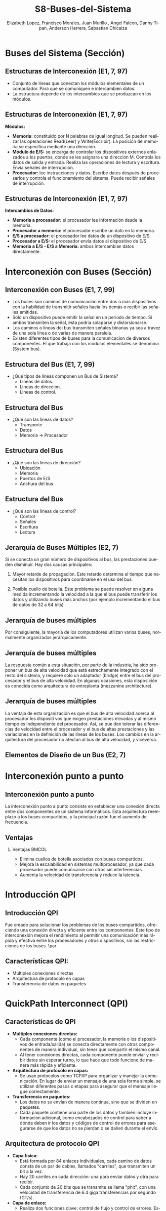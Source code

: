 #+options: H:2
#+latex_class: beamer
#+columns: %45ITEM %10BEAMER_env(Env) %10BEAMER_act(Act) %4BEAMER_col(Col) %8BEAMER_opt(Opt)
#+beamer_theme: {Madrid}
#+beamer_color_theme:
#+beamer_font_theme:
#+beamer_inner_theme:
#+beamer_outer_theme:
#+beamer_header:

#+title: S8-Buses-del-Sistema
#+date: 
#+author: Elizabeth Lopez, Francisco Morales, Juan Murillo , Angel Falcon, Danny Tipan, Anderson Herrera, Sebastian Chicaiza
#+email: elizabeth.lopez@epn.edu.ec, francisco.morales01@epn.edu.ec, juan.murillo@epn.edu.ec,angel.falcon@epn.edu.ec, danny.tipan@epn.edu.ec, anderson.herrera@epn.edu.ec, sebastian.chicaiza@epn.edu.ec
#+language: es
#+select_tags: export
#+exclude_tags: noexport
#+creator: Emacs 27.1 (Org mode 9.3)
#+cite_export: biblatex

#+bibliography: ./bibliography.bib
#+LATEX_HEADER: \nocite{*}
#+LATEX_HEADER: \usepackage[T1]{fontenc}
#+LATEX_HEADER: \usepackage[utf8]{inputenc}
#+LATEX_HEADER: \usepackage[spanish]{babel}
#+LATEX_HEADER: \usepackage[backend=biber,citestyle=apa, style=apa]{biblatex}


* Buses del Sistema (Sección)
** Estructuras de Interconexión (E1, 7, 97)

- Conjunto de líneas que conectan los módulos elementales de un computador.
  Para que se comuniquen e intercambien datos.
- La estructura depende de los intercambios que se produzcan en los módulos.

#+attr_latex: :width 0.3\textwidth
[[./Images/Modulos.jpg]]

** Estructuras de Interconexión (E1, 7, 97)
*Módulos:*

- **Memoria:** constituido por N palabras de igual longitud. Se pueden realizar las
  operaciones Read(Leer) y Write(Escribir). La posición de memoria se especifica
  mediante una dirección.
- **Módulo de E/S:** se encarga de controlar los dispositivos externos enlazados
  a los puertos, donde se les asignara una dirección M. Controla los datos de salida
  y entrada. Realiza las operaciones de lectura y escritura. Envía señales de interrupción.
- **Procesador:** lee instrucciones y datos. Escribe datos después de procesarlos y
  controla el funcionamiento del sistema. Puede recibir señales de interrupción.

** Estructuras de Interconexión (E1, 7, 97)
*Intercambios de Datos:*

- **Memoria a procesador:** el procesador lee información desde la memoria.
- **Procesador a memoria:** el procesador escribe un dato en la memoria.
- **E/S a procesador:** el procesador lee datos de un dispositivo de E/S.
- **Procesador a E/S:** el procesador envía datos al dispositivo de  E/S.
- **Memoria a E/S - E/S a Memoria:** ambos intercambian datos directamente.

* Interconexión con Buses (Sección)
** Interconexión con Buses (E1, 7, 99)

- Los buses son caminos de comunicación entre dos o más dispositivos con la
  habilidad de transmitir señales hacia los demás o recibir las señales emitidas.
- Solo un dispositivo puede emitir la señal en un periodo de tiempo. Si ambos
  transmiten la señal, esta podria solaparse y distorsionarse.
- Los caminos o lineas del bus transmiten señales binarias ya sea a travez de una
  sola línea o de varias de manera paralela.
- Existen diferentes tipos de buses para la comunicacion de diversos componentes.
  El que trabaja con los módulos elementales se denomina (System bus).

** Estructura del Bus  (E1, 7, 99)

#+ATTR_LATEX: :width 0.8\textwidth
[[./Images/Lineas.jpg]]

- ¿Qué tipos de líneas componen un Bus de Sistema?
  - Lineas de datos.
  - Lineas de direccion.
  - Lineas de control.

** Estructura del Bus
- ¿Qué son las líneas de datos?
  - Transporte
  - Datos
  - Memoria -> Procesador

** Estructura del Bus 
- ¿Qué son las líneas de dirección?
  - Ubicación
  - Memoria
  - Puertos de E/S
  - Anchura del bus
    
** Estructura del Bus 
- ¿Qué son las líneas de control?
  - Control
  - Señales
  - Escritura
  - Lectura

** Jerarquía de Buses Múltiples (E2, 7)
Si se conecta un gran número de dispositivos al bus, las prestaciones pueden disminuir. Hay dos causas principales: 

1. Mayor retarde de propagación. Este retardo determina el tiempo que necesitan los dispositivos para coordinarse en el uso del bus.

2. Posible cuello de botella. Este problema se puede resolver en alguna medida incrementando la velocidad a la que el bus puede transferir los datos y utilizando buses más anchos (por ejemplo incrementando el bus de datos de 32 a 64 bits) 
** Jerarquía de buses múltiples 
Por consiguiente, la mayoría de los computadores utilizan varios buses, normalmente organizados
jerárquicamente.

#+ATTR_LATEX: :width 0.8\textwidth
[[./Images/jerarquiaBuses.jpeg]] 
** Jerarquía de buses múltiples
La respuesta común a esta
situación, por parte de la industria, ha sido proponer un bus de alta velocidad que está estrechamente
integrado con el resto del sistema, y requiere solo un adaptador (bridge) entre el bus del procesador y
el bus de alta velocidad. En algunas ocasiones, esta disposición es conocida como arquitectura de
entreplanta (mezzanine architecture).

#+ATTR_LATEX: :width 0.8\textwidth
[[./Images/jerarquiaBuses2.jpeg]]

** Jerarquía de buses múltiples
La ventaja de esta organización es que el bus de alta velocidad acerca al procesador los dispositi
vos que exigen prestaciones elevadas y al mismo tiempo es independiente del procesador. Así, se pue
den tolerar las diferencias de velocidad entre el procesador y el bus de altas prestaciones y las
variaciones en la definición de las líneas de los buses. Los cambios en la arquitectura del procesador
no afectan al bus de alta velocidad, y viceversa.
** Elementos de Diseño de un Bus (E2, 7)
* Interconexión punto a punto
** Interconexión punto a punto
La interconexión punto a punto consiste en establecer una conexión directa entre dos componentes de un sistema informáticos.
Esta arquitectura reemplazo a los buses compartidos, y la principal razón fue el aumento de frecuencia.

#+begin_export latex
\begin{figure}[!h]
   \vspace{-0.1cm}
   \centering
   \includegraphics[height=4cm, width=0.8\textwidth]{./Images/image1.png}
   \vspace{-0.5cm} % Ajusta el espacio inferior
   \caption{Multiprocesador con QPIs}
   \label{fig:Representacion}
\end{figure}
#+end_export

** Ventajas
*** Ventajas                                                          :BMCOL:
:PROPERTIES:
:BEAMER_col: 0.8
:END:

- Elimina cuellos de botella asociados con buses compartidos. 
- Mejora la escalabilidad en sistemas multiprocesador, ya que cada procesador puede comunicarse con otros sin interferencias.
- Aumenta la velocidad de transferencia y reduce la latencia.
* Introducción QPI
** Introducción QPI
     Fue creado para solucionar los problemas de los buses compartidos, ofreciendo una conexión directa
     y eficiente entre los componentes. Este tipo de interconexión mejora el rendimiento al permitir
     una comunicación más rápida y efectiva entre los procesadores y otros dispositivos, sin las
     restricciones de los buses. 
     \par
** Características QPI: 
   - Múltiples conexiones directas
   - Arquitectura de protocolo en capas
   -  Transferencia de datos en paquetes
     
* QuickPath Interconnect (QPI)

** Características de QPI
   - **Múltiples conexiones directas:**
     - Cada componente (como el procesador, la memoria o los dispositivos de entrada/salida) se conecta
        directamente con otros componentes de manera individual, sin tener que compartir el mismo canal.
     - Al tener conexiones directas, cada componente puede enviar y recibir datos sin esperar turno,
       lo que hace que todo funcione de manera más rápida y eficiente.
   - **Arquitectura de protocolo en capas:**
     - Se usan protocolos como TCP/IP para organizar y manejar la comunicación. En lugar de enviar
       un mensaje de una sola forma simple, se utilizan diferentes pasos o etapas para asegurar que el
       mensaje llegue correctamente.
   - **Transferencia en paquetes:**
     - Los datos no se envían de manera continua, sino que se dividen en paquetes.
     - Cada paquete contiene una parte de los datos y también incluye información adicional, como encabezados
       de control para saber a dónde deben ir los datos y códigos de control de errores para asegurarse de que
       los datos no se pierdan o se dañen durante el envío.

\begin{frame}{QPI una arquitectura de protocolo de cuatro capas}
    \begin{figure}
        \centering
        \includegraphics[width=0.8\textwidth]{./Images/QPI.png} 
        \caption{ Arquitectura  QPI}
    \end{figure}
\end{frame} 


** Arquitectura de protocolo QPI
   - **Capa física:**
     - Está formada por 84 enlaces individuales, cada camino de datos consta de un par de cables,
       llamados "carriles", que transmiten un bit a la vez.
     - Hay 20 carriles en cada dirección: una para enviar datos y otra para recibir.
     - Cada conjunto de 20 bits que se transmite se llama "phit", con una velocidad de transferencia
       de 6.4 giga transferencias por segundo (GT/s).
   - **Capa de enlace:**
     - Realiza dos funciones clave: control de flujo y control de errores.
       Estas se aplican a cada "flit" (unidad de control de flujo).
     - Cada flit tiene una carga útil de 72 bits, que contiene los datos o mensajes.
     - Los flits de datos transportan los bits reales entre los procesadores y el
       controlador de entrada/salida.
     - Los flits de mensaje se utilizan para funciones como el control de flujo y
       el control de errores.
     - El control de flujo asegura que el transmisor no envíe datos más rápido de
       lo que el receptor puede procesar.
     - El control de errores detecta y corrige errores en los datos durante la
       transmisión, si un error se detecta, el receptor solicita al transmisor
        que retransmita los datos dañados.
   - **Capa de enrutamiento:**
     - Se encarga de decidir el camino que un paquete de datos tomará a través
       de los enlaces del sistema.
   - **Capa de protocolo:**
     - Los paquetes de datos se envían entre los componentes del sistema, como
       procesadores y memoria. Estos paquetes tienen un formato estándar, aunque
	     pueden adaptarse según las necesidades de diferentes tipos de dispositivos.
* PCI Express (E4, 11)
* Introducción a PCI Express
** ¿Qué es PCI Express?
:PROPERTIES:
:BEAMER_env: block
:END:
PCI Express representa la evolución natural del bus PCI tradicional. Esta tecnología surgió como respuesta a las crecientes demandas de velocidad y eficiencia en la transferencia de datos. A diferencia de su predecesor, PCIe implementa un esquema de interconexión punto a punto, abandonando la arquitectura de bus compartido para ofrecer mayor rendimiento y flexibilidad.

** Origen y Desarrollo
:PROPERTIES:
:BEAMER_env: block
:END:
La necesidad de PCIe surgió cuando los esquemas basados en bus tradicionales alcanzaron sus límites de capacidad. Los dispositivos modernos, como las tarjetas gráficas y las unidades de almacenamiento de alta velocidad, demandaban un nuevo estándar capaz de manejar mayores velocidades de transferencia y múltiples flujos de datos simultáneos.

* Dispositivo complejo raíz
** El Complejo Raíz
:PROPERTIES:
:BEAMER_env: block
:END:
En el corazón de la arquitectura PCIe encontramos el Complejo Raíz, un componente crucial que actúa como puente entre el procesador, la memoria y el tejido de conmutación PCIe. Este elemento no solo gestiona las conexiones, sino que también armoniza las diferentes velocidades de transferencia entre los componentes del sistema.

** El Complejo Raíz
:PROPERTIES:
:BEAMER_env: block
:END:
#+BEGIN_EXPORT latex
\begin{minipage}{0.5\textwidth}
También conocido como chipset o puente anfitrión, conecta el procesador y el subsistema de memoria al tejido de conmutación PCI Express, que comprende uno o más dispositivos PCIe y conmutadores PCIe.
Actúa como un dispositivo de almacenamiento intermedio para manejar las diferencias en las tasas de datos entre los controladores de E/S y los componentes de memoria y procesador.
Además, traduce entre los formatos de transacción PCIe y los requisitos de señal y control del procesador y la memoria.
\end{minipage}%
\begin{minipage}{0.5\textwidth}
\includegraphics[width=\linewidth]{raiz.png}
\end{minipage}
#+END_EXPORT

** Dispositivos que implementan PCIe
:PROPERTIES:
:BEAMER_env: block
:END:
**Conmutador:** El conmutador gestiona múltiples flujos PCIe.

**Punto final PCIe:** Dispositivo o controlador de E/S que implementa PCIe, como un
conmutador Gigabit ethernet, un controlador gráfico o de vídeo, una interfaz de
disco o un controlador de comunicaciones.

**Endpoint heredado:** La categoría de punto final heredado está pensada para diseños
existentes que se han migrado a PCI , y permite comportamientos heredados como uso de espacio de E/S y transacciones bloqueadas. No se permite que los
puntos finales PCI Express requieran el uso de espacio de E/S en tiempo de
ejecución y no deben utilizar transacciones bloqueadas.

**Puente PCIe/PCI:** Permite conectar dispositivos PCI antiguos a sistemas basados
en PCIe.

* Arquitectura
** La arquitectura del protocolo PCIe
:PROPERTIES:
:BEAMER_env: block
:END:
La arquitectura del protocolo PCIe abarca las siguientes capas:

**Físico:** Consiste en los propios cables que transportan las señales, así como los
circuitos y la lógica que soportan las funciones auxiliares necesarias en la
transmisión y recepción de los 1 y los 0.

**Enlace de datos:** Es responsable de la transmisión fiable y del control de flujo. Los
paquetes de datos generados y consumidos por la DLL se denominan paquetes de capa
de enlace de datos (DLLP).

**Transacción:** Genera y consume paquetes de datos utilizados para implementar
mecanismos de transferencia de datos de carga/almacenamiento y también gestiona
el control de flujo de dichos paquetes entre los dos componentes de un enlace. Los
paquetes de datos generados y consumidos por la TL se denominan paquetes de capa
de transacción (TLP).

** La arquitectura del protocolo PCIe
:PROPERTIES:
:BEAMER_env: block
:END:
[[file:arquitectura.png]]

* Capas del Protocolo
** Capa Física
:PROPERTIES:
:BEAMER_env: block
:END:
La capa física de PCIe maneja la transmisión real de datos a través del medio físico. Emplea técnicas sofisticadas de codificación 128b/130b y scrambling para mantener la integridad de la señal y la sincronización. Estas técnicas permiten alcanzar velocidades de transferencia de hasta 16 GB/s, garantizando la fiabilidad en la transmisión de datos.

** Capa de transacción PCIe
:PROPERTIES:
:BEAMER_env: block
:END:
La capa de transacciones (TL) recibe peticiones de lectura y escritura del software por
encima de la TL y crea paquetes de peticiones para su transmisión a un destino a través de
la capa de enlace. La mayoría de las transacciones utilizan una técnica de transacción
dividida. Con la técnica de
transacción dividida, la finalización está separada en el tiempo de la solicitud, en contraste
con una operación de bus típica en la que ambos lados de una transacción deben estar
disponibles para aprovechar y utilizar el bus. Entre la solicitud y la finalización, otro
tráfico PCIe puede utilizar el enlace.

** Espacios de dirección
:PROPERTIES:
:BEAMER_env: block
:END:
La TL admite cuatro espacios de dirección:

**Memoria:** El espacio de memoria incluye la memoria principal del sistema.
También incluye los dispositivos de E/S PCIe. Ciertos rangos de direcciones de
memoria se asignan a dispositivos de E/S.

**E/S:** Este espacio de direcciones se utiliza para dispositivos PCI heredados, con
rangos de direcciones de memoria reservados utilizados para direccionar dispositivos
de E/S heredados.

**Configuración:** Este espacio de direcciones permite a la TL leer/escribir los registros de
configuración asociados a los dispositivos de E/S.

**Mensaje:** Este espacio de direcciones es para señales de control relacionadas con
interrupciones, manejo de errores y gestión de energía.

** Tipos de transmisión
:PROPERTIES:
:BEAMER_env: block
:END:
| Espacio de direcciones | Tipo TLP                                | Propósito                                                                                     |
|-------------------------+-----------------------------------------+-----------------------------------------------------------------------------------------------|
| Memoria                | Petición de lectura de memoria          | Transfiere datos hacia o desde una ubicación en el mapa de memoria del sistema.              |
|                        | Solicitud de bloqueo de lectura de memoria |                                                                                               |
|                        | Petición de escritura en memoria        |                                                                                               |
|-------------------------+-----------------------------------------+-----------------------------------------------------------------------------------------------|
| E/S                    | Solicitud de lectura de E/S             | Transfiere datos a o desde una ubicación en el mapa de memoria del sistema para dispositivos heredados. |
|                        | Solicitud de escritura de E/S           |                                                                                               |
|-------------------------+-----------------------------------------+-----------------------------------------------------------------------------------------------|
| Configuración          | Config Tipo 0 Petición de lectura       | Transferir datos hacia o desde una ubicación en el espacio de configuración de un dispositivo PCIe. |
|                        | Config Tipo 0 Petición de escritura     |                                                                                               |
|                        | Config Tipo 1 Petición de lectura       |                                                                                               |
|                        | Solicitud de escritura Config Tipo 1    |                                                                                               |
|-------------------------+-----------------------------------------+-----------------------------------------------------------------------------------------------|
| Mensaje                | Solicitud de mensaje                    | Proporciona mensajería en banda e informes de eventos.                                       |
|                        | Solicitud de mensaje con datos          |                                                                                               |
|-------------------------+-----------------------------------------+-----------------------------------------------------------------------------------------------|
| Memoria, E/S, Configuración | Finalización                        | Devuelto para determinadas solicitudes.                                                      |
|                        | Finalización con datos                  |                                                                                               |
|                        | Finalización bloqueada                  |                                                                                               |
|                        | Finalización bloqueada con datos        |                                                                                               |

** Formato de Unidad de Datos del Protocolo PCIe
:PROPERTIES:
:BEAMER_env: block
:END:
Las transacciones PCIe se transmiten utilizando paquetes de capa de transacción.
El formato de los paquetes en el protocolo PCIe (Peripheral Component Interconnect Express), desglosado en dos niveles:

1.- Paquete de la Capa de Transacción (Transaction Layer Packet - TLP):
Este paquete es generado por la capa de transacción y contiene las siguientes secciones:

**STP framing (Start of TLP framing):** Señal de inicio del paquete para delimitarlo. Ocupa 1 byte.

**Sequence Number:** Un campo que indica el número de secuencia del paquete para garantizar la entrega ordenada. También ocupa 1 byte.

**Header:** Contiene información esencial para procesar el paquete, como dirección, tipo de operación, etc. Puede ocupar 12 o 16 bytes, dependiendo de la operación.

**Data:** La carga útil del paquete, que puede variar entre 0 y 4096 bytes. Es opcional, dependiendo del tipo de transacción.

**ECRC (End-to-End CRC):** Código de redundancia cíclica (CRC) opcional para verificar la integridad de los datos de extremo a extremo. Ocupa 0 o 4 bytes.

**LCRC (Link CRC):** Otro CRC obligatorio para verificar la integridad de los datos en el enlace. También ocupa 4 bytes.

**STP framing (End of TLP framing):** Marca el final del paquete, similar al campo inicial.
Este paquete es luego entregado a la capa de enlace para mayor encapsulación.

** Formato de Unidad de Datos del Protocolo PCIe
:PROPERTIES:
:BEAMER_env: block
:END:
2.-Paquete de la Capa de Enlace de Datos (Data Link Layer Packet - DLLP):
Este paquete es generado por la capa de enlace y es más pequeño que el TLP.

**Start:** Indica el inicio del paquete de la capa de enlace. Ocupa 1 byte.

**DLLP:** Contiene datos de control o gestión del enlace. Este es el núcleo del paquete de la capa de enlace.

**CRC:** Código de redundancia cíclica usado para verificar la integridad de los datos transmitidos. También ocupa 1 byte.

**End:** Indica el final del paquete. Ocupa 1 byte.

** Formato de Unidad de Datos del Protocolo PCIe
:PROPERTIES:
:BEAMER_env: block
:END:
[[file:formato.png]]

** Capa de Enlace de Datos
:PROPERTIES:
:BEAMER_env: block
:END:
Esta capa implementa mecanismos robustos para garantizar la entrega confiable de datos. Gestiona el control de flujo y maneja los paquetes de nivel de enlace (DLLPs). Su sistema de verificación incluye números de secuencia y códigos de verificación, asegurando la integridad de cada transmisión.



* Arquitectura PCIe
** Componentes Básicos
:PROPERTIES:
:BEAMER_env: block
:END:
- El sistema PCIe consta de varios componentes clave:
  1. **Root Complex**: Es el componente principal que se conecta al procesador. Controla el acceso a los dispositivos y coordina las transferencias de datos.
  
  2. **Switches**: Son los dispositivos que gestionan y dirigen el tráfico entre diferentes dispositivos conectados al sistema PCIe.
  
  3. **Endpoints**: Son los dispositivos conectados al bus PCIe, como tarjetas gráficas, SSDs, y otros periféricos.
  
* Conclusiones
** Impacto en la Industria
:PROPERTIES:
:BEAMER_env: block
:END:
PCIe ha revolucionado la forma en que los componentes de computadora se comunican entre sí. Su arquitectura escalable y eficiente ha permitido el desarrollo de nuevas tecnologías y aplicaciones, estableciendo un estándar que continúa evolucionando para satisfacer las necesidades futuras de la industria.


* Referencias
** Bibliografía
:PROPERTIES:
:BEAMER_opt: allowframebreaks
:END:

#+print_bibliography: 
